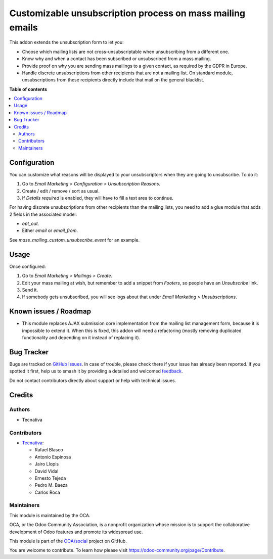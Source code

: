 ==========================================================
Customizable unsubscription process on mass mailing emails
==========================================================

.. 
   !!!!!!!!!!!!!!!!!!!!!!!!!!!!!!!!!!!!!!!!!!!!!!!!!!!!
   !! This file is generated by oca-gen-addon-readme !!
   !! changes will be overwritten.                   !!
   !!!!!!!!!!!!!!!!!!!!!!!!!!!!!!!!!!!!!!!!!!!!!!!!!!!!
   !! source digest: sha256:e5a220d99e3a9c1d949fdaac577abfcdf0965dfe306e05d955b024ba7a028dd0
   !!!!!!!!!!!!!!!!!!!!!!!!!!!!!!!!!!!!!!!!!!!!!!!!!!!!

.. |badge1| image:: https://img.shields.io/badge/maturity-Beta-yellow.png
    :target: https://odoo-community.org/page/development-status
    :alt: Beta
.. |badge2| image:: https://img.shields.io/badge/licence-AGPL--3-blue.png
    :target: http://www.gnu.org/licenses/agpl-3.0-standalone.html
    :alt: License: AGPL-3
.. |badge3| image:: https://img.shields.io/badge/github-OCA%2Fsocial-lightgray.png?logo=github
    :target: https://github.com/OCA/social/tree/14.0/mass_mailing_custom_unsubscribe
    :alt: OCA/social
.. |badge4| image:: https://img.shields.io/badge/weblate-Translate%20me-F47D42.png
    :target: https://translation.odoo-community.org/projects/social-14-0/social-14-0-mass_mailing_custom_unsubscribe
    :alt: Translate me on Weblate
.. |badge5| image:: https://img.shields.io/badge/runboat-Try%20me-875A7B.png
    :target: https://runboat.odoo-community.org/builds?repo=OCA/social&target_branch=14.0
    :alt: Try me on Runboat

|badge1| |badge2| |badge3| |badge4| |badge5|

This addon extends the unsubscription form to let you:

- Choose which mailing lists are not cross-unsubscriptable when unsubscribing
  from a different one.
- Know why and when a contact has been subscribed or unsubscribed from a
  mass mailing.
- Provide proof on why you are sending mass mailings to a given contact, as
  required by the GDPR in Europe.
- Handle discrete unsubscriptions from other recipients that are not a mailing
  list. On standard module, unsubscriptions from these recipients directly
  include that mail on the general blacklist.

**Table of contents**

.. contents::
   :local:

Configuration
=============

You can customize what reasons will be displayed to your unsubscriptors when
they are going to unsubscribe. To do it:

#. Go to *Email Marketing > Configuration > Unsubscription Reasons*.
#. Create / edit / remove / sort as usual.
#. If *Details required* is enabled, they will have to fill a text area to
   continue.

For having discrete unsubscriptions from other recipients than the mailing
lists, you need to add a glue module that adds 2 fields in the associated
model:

- `opt_out`.
- Either `email` or `email_from`.

See `mass_mailing_custom_unsubscribe_event` for an example.

Usage
=====

Once configured:

#. Go to *Email Marketing > Mailings > Create*.
#. Edit your mass mailing at wish, but remember to add a snippet from
   *Footers*, so people have an *Unsubscribe* link.
#. Send it.
#. If somebody gets unsubscribed, you will see logs about that under
   *Email Marketing > Unsubscriptions*.

Known issues / Roadmap
======================

* This module replaces AJAX submission core implementation from the mailing
  list management form, because it is impossible to extend it. When this is
  fixed, this addon will need a refactoring (mostly removing
  duplicated functionality and depending on it instead of replacing it).

Bug Tracker
===========

Bugs are tracked on `GitHub Issues <https://github.com/OCA/social/issues>`_.
In case of trouble, please check there if your issue has already been reported.
If you spotted it first, help us to smash it by providing a detailed and welcomed
`feedback <https://github.com/OCA/social/issues/new?body=module:%20mass_mailing_custom_unsubscribe%0Aversion:%2014.0%0A%0A**Steps%20to%20reproduce**%0A-%20...%0A%0A**Current%20behavior**%0A%0A**Expected%20behavior**>`_.

Do not contact contributors directly about support or help with technical issues.

Credits
=======

Authors
~~~~~~~

* Tecnativa

Contributors
~~~~~~~~~~~~

* `Tecnativa <https://www.tecnativa.com>`_:

  * Rafael Blasco
  * Antonio Espinosa
  * Jairo Llopis
  * David Vidal
  * Ernesto Tejeda
  * Pedro M. Baeza
  * Carlos Roca

Maintainers
~~~~~~~~~~~

This module is maintained by the OCA.

.. image:: https://odoo-community.org/logo.png
   :alt: Odoo Community Association
   :target: https://odoo-community.org

OCA, or the Odoo Community Association, is a nonprofit organization whose
mission is to support the collaborative development of Odoo features and
promote its widespread use.

This module is part of the `OCA/social <https://github.com/OCA/social/tree/14.0/mass_mailing_custom_unsubscribe>`_ project on GitHub.

You are welcome to contribute. To learn how please visit https://odoo-community.org/page/Contribute.
